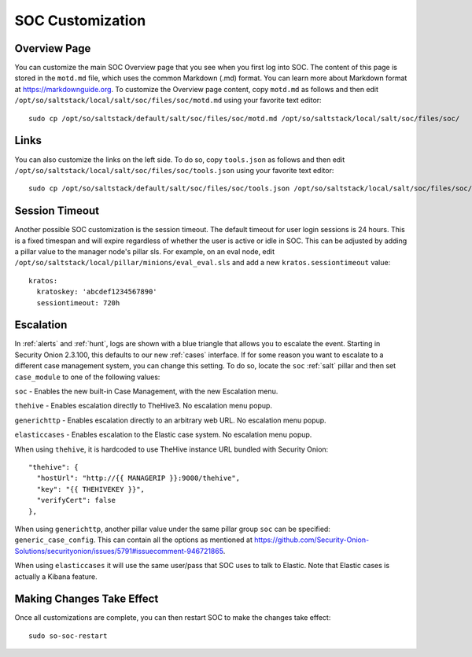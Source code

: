 .. _soc-customization:

SOC Customization
=================

Overview Page
-------------

You can customize the main SOC Overview page that you see when you first log into SOC. The content of this page is stored in the ``motd.md`` file, which uses the common Markdown (.md) format. You can learn more about Markdown format at `<https://markdownguide.org>`_. To customize the Overview page content, copy ``motd.md`` as follows and then edit ``/opt/so/saltstack/local/salt/soc/files/soc/motd.md`` using your favorite text editor:

::

        sudo cp /opt/so/saltstack/default/salt/soc/files/soc/motd.md /opt/so/saltstack/local/salt/soc/files/soc/

Links
-----

You can also customize the links on the left side. To do so, copy ``tools.json`` as follows and then edit ``/opt/so/saltstack/local/salt/soc/files/soc/tools.json`` using your favorite text editor:

::

        sudo cp /opt/so/saltstack/default/salt/soc/files/soc/tools.json /opt/so/saltstack/local/salt/soc/files/soc/

Session Timeout
---------------

Another possible SOC customization is the session timeout. The default timeout for user login sessions is 24 hours. This is a fixed timespan and will expire regardless of whether the user is active or idle in SOC. This can be adjusted by adding a pillar value to the manager node's pillar sls. For example, on an eval node, edit ``/opt/so/saltstack/local/pillar/minions/eval_eval.sls`` and add a new ``kratos.sessiontimeout`` value:

::

        kratos:
          kratoskey: 'abcdef1234567890'
          sessiontimeout: 720h

Escalation
----------

In :ref:`alerts` and :ref:`hunt`, logs are shown with a blue triangle that allows you to escalate the event. Starting in Security Onion 2.3.100, this defaults to our new :ref:`cases` interface. If for some reason you want to escalate to a different case management system, you can change this setting. To do so, locate the ``soc`` :ref:`salt` pillar and then set ``case_module`` to one of the following values:

``soc`` - Enables the new built-in Case Management, with the new Escalation menu.

``thehive`` - Enables escalation directly to TheHive3. No escalation menu popup.

``generichttp`` - Enables escalation directly to an arbitrary web URL. No escalation menu popup.

``elasticcases`` - Enables escalation to the Elastic case system. No escalation menu popup.

When using ``thehive``, it is hardcoded to use TheHive instance URL bundled with Security Onion:

::

      "thehive": {
        "hostUrl": "http://{{ MANAGERIP }}:9000/thehive",
        "key": "{{ THEHIVEKEY }}",
        "verifyCert": false
      },

When using ``generichttp``, another pillar value under the same pillar group ``soc`` can be specified: ``generic_case_config``. This can contain all the options as mentioned at https://github.com/Security-Onion-Solutions/securityonion/issues/5791#issuecomment-946721865.

When using ``elasticcases`` it will use the same user/pass that SOC uses to talk to Elastic. Note that Elastic cases is actually a Kibana feature.

Making Changes Take Effect
--------------------------

Once all customizations are complete, you can then restart SOC to make the changes take effect:

::

        sudo so-soc-restart
